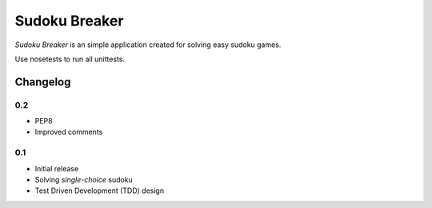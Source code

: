 ============================================
Sudoku Breaker
============================================

*Sudoku Breaker* is an simple application created for solving easy sudoku games.

Use nosetests to run all unittests.

Changelog
---------

0.2
~~~

* PEP8
* Improved comments

0.1
~~~

* Initial release
* Solving *single-choice* sudoku
* Test Driven Development (TDD) design